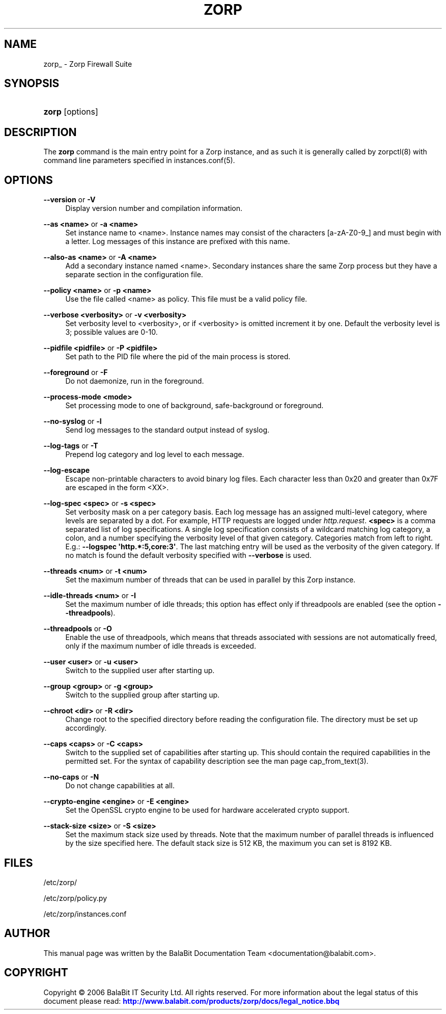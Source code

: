 '\" t
.\"     Title: zorp
.\"    Author: [see the "Author" section]
.\" Generator: DocBook XSL Stylesheets v1.75.2 <http://docbook.sf.net/>
.\"      Date: 03/06/2012
.\"    Manual: [FIXME: manual]
.\"    Source: [FIXME: source]
.\"  Language: English
.\"
.TH "ZORP" "8" "03/06/2012" "[FIXME: source]" "[FIXME: manual]"
.\" -----------------------------------------------------------------
.\" * Define some portability stuff
.\" -----------------------------------------------------------------
.\" ~~~~~~~~~~~~~~~~~~~~~~~~~~~~~~~~~~~~~~~~~~~~~~~~~~~~~~~~~~~~~~~~~
.\" http://bugs.debian.org/507673
.\" http://lists.gnu.org/archive/html/groff/2009-02/msg00013.html
.\" ~~~~~~~~~~~~~~~~~~~~~~~~~~~~~~~~~~~~~~~~~~~~~~~~~~~~~~~~~~~~~~~~~
.ie \n(.g .ds Aq \(aq
.el       .ds Aq '
.\" -----------------------------------------------------------------
.\" * set default formatting
.\" -----------------------------------------------------------------
.\" disable hyphenation
.nh
.\" disable justification (adjust text to left margin only)
.ad l
.\" -----------------------------------------------------------------
.\" * MAIN CONTENT STARTS HERE *
.\" -----------------------------------------------------------------
.SH "NAME"
zorp_ \- Zorp Firewall Suite
.SH "SYNOPSIS"
.HP \w'\fBzorp\fR\ 'u
\fBzorp\fR [options]
.SH "DESCRIPTION"
.PP
The
\fBzorp\fR
command is the main entry point for a Zorp instance, and as such it is generally called by
zorpctl(8)
with command line parameters specified in
instances\&.conf(5)\&.
.SH "OPTIONS"
.PP
\fB\-\-version\fR or \fB\-V\fR
.RS 4
Display version number and compilation information\&.
.RE
.PP
\fB\-\-as <name>\fR or \fB\-a <name>\fR
.RS 4
Set instance name to <name>\&. Instance names may consist of the characters [a\-zA\-Z0\-9_] and must begin with a letter\&. Log messages of this instance are prefixed with this name\&.
.RE
.PP
\fB\-\-also\-as <name>\fR or \fB\-A <name>\fR
.RS 4
Add a secondary instance named <name>\&. Secondary instances share the same Zorp process but they have a separate section in the configuration file\&.
.RE
.PP
\fB\-\-policy <name>\fR or \fB\-p <name>\fR
.RS 4
Use the file called <name> as policy\&. This file must be a valid policy file\&.
.RE
.PP
\fB\-\-verbose <verbosity>\fR or \fB\-v <verbosity>\fR
.RS 4
Set verbosity level to <verbosity>, or if <verbosity> is omitted increment it by one\&. Default the verbosity level is 3; possible values are 0\-10\&.
.RE
.PP
\fB\-\-pidfile <pidfile>\fR or \fB\-P <pidfile>\fR
.RS 4
Set path to the PID file where the pid of the main process is stored\&.
.RE
.PP
\fB\-\-foreground\fR or \fB\-F\fR
.RS 4
Do not daemonize, run in the foreground\&.
.RE
.PP
\fB\-\-process\-mode <mode>\fR
.RS 4
Set processing mode to one of background, safe\-background or foreground\&.
.RE
.PP
\fB\-\-no\-syslog\fR or \fB\-l\fR
.RS 4
Send log messages to the standard output instead of syslog\&.
.RE
.PP
\fB\-\-log\-tags\fR or \fB\-T\fR
.RS 4
Prepend log category and log level to each message\&.
.RE
.PP
\fB\-\-log\-escape\fR
.RS 4
Escape non\-printable characters to avoid binary log files\&. Each character less than 0x20 and greater than 0x7F are escaped in the form <XX>\&.
.RE
.PP
\fB\-\-log\-spec <spec>\fR or \fB\-s <spec>\fR
.RS 4
Set verbosity mask on a per category basis\&. Each log message has an assigned multi\-level category, where levels are separated by a dot\&. For example, HTTP requests are logged under
\fIhttp\&.request\fR\&.
\fB<spec>\fR
is a comma separated list of log specifications\&. A single log specification consists of a wildcard matching log category, a colon, and a number specifying the verbosity level of that given category\&. Categories match from left to right\&. E\&.g\&.:
\fB\-\-logspec \*(Aqhttp\&.*:5,core:3\*(Aq\fR\&. The last matching entry will be used as the verbosity of the given category\&. If no match is found the default verbosity specified with
\fB\-\-verbose\fR
is used\&.
.RE
.PP
\fB\-\-threads <num>\fR or \fB\-t <num>\fR
.RS 4
Set the maximum number of threads that can be used in parallel by this Zorp instance\&.
.RE
.PP
\fB\-\-idle\-threads <num>\fR or \fB\-I\fR
.RS 4
Set the maximum number of idle threads; this option has effect only if threadpools are enabled (see the option
\fB\-\-threadpools\fR)\&.
.RE
.PP
\fB\-\-threadpools\fR or \fB\-O\fR
.RS 4
Enable the use of threadpools, which means that threads associated with sessions are not automatically freed, only if the maximum number of idle threads is exceeded\&.
.RE
.PP
\fB\-\-user <user>\fR or \fB\-u <user>\fR
.RS 4
Switch to the supplied user after starting up\&.
.RE
.PP
\fB\-\-group <group>\fR or \fB\-g <group>\fR
.RS 4
Switch to the supplied group after starting up\&.
.RE
.PP
\fB\-\-chroot <dir>\fR or \fB\-R <dir>\fR
.RS 4
Change root to the specified directory before reading the configuration file\&. The directory must be set up accordingly\&.
.RE
.PP
\fB\-\-caps <caps>\fR or \fB\-C <caps>\fR
.RS 4
Switch to the supplied set of capabilities after starting up\&. This should contain the required capabilities in the permitted set\&. For the syntax of capability description see the man page
cap_from_text(3)\&.
.RE
.PP
\fB\-\-no\-caps\fR or \fB\-N\fR
.RS 4
Do not change capabilities at all\&.
.RE
.PP
\fB\-\-crypto\-engine <engine>\fR or \fB\-E <engine>\fR
.RS 4
Set the OpenSSL crypto engine to be used for hardware accelerated crypto support\&.
.RE
.PP
\fB\-\-stack\-size <size>\fR or \fB\-S <size>\fR
.RS 4
Set the maximum stack size used by threads\&. Note that the maximum number of parallel threads is influenced by the size specified here\&. The default stack size is 512 KB, the maximum you can set is 8192 KB\&.
.RE
.SH "FILES"
.PP

/etc/zorp/
.PP

/etc/zorp/policy\&.py
.PP

/etc/zorp/instances\&.conf
.SH "AUTHOR"
.PP
This manual page was written by the BalaBit Documentation Team <documentation@balabit\&.com>\&.
.SH "COPYRIGHT"
.PP
Copyright \(co 2006 BalaBit IT Security Ltd\&. All rights reserved\&. For more information about the legal status of this document please read:
\m[blue]\fBhttp://www\&.balabit\&.com/products/zorp/docs/legal_notice\&.bbq\fR\m[]
